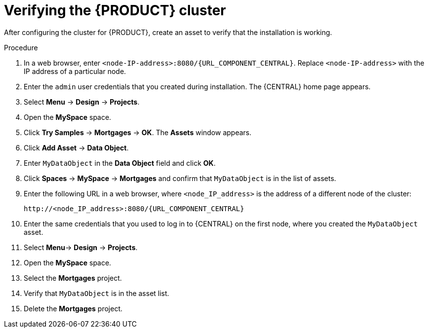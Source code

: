 [id='clustering-bc-testing-proc_{context}']
= Verifying the {PRODUCT} cluster

After configuring the cluster for {PRODUCT}, create an asset to verify that the installation is working.

.Procedure
. In a web browser, enter `<node-IP-address>:8080/{URL_COMPONENT_CENTRAL}`. Replace `<node-IP-address>` with the IP address of a particular node.
. Enter the `admin` user credentials that you created during installation. The {CENTRAL} home page appears.
. Select *Menu* -> *Design* -> *Projects*.
. Open the *MySpace* space.
. Click *Try Samples* -> *Mortgages* -> *OK*. The *Assets* window appears.
. Click *Add Asset* -> *Data Object*.
. Enter `MyDataObject` in the *Data Object* field and click *OK*.
. Click *Spaces* -> *MySpace* -> *Mortgages* and confirm that `MyDataObject` is in the list of assets.
. Enter the following URL in a web browser, where `<node_IP_address>` is the address of a different node of the cluster:
+
`\http://<node_IP_address>:8080/{URL_COMPONENT_CENTRAL}`
. Enter the same credentials that you used to log in to {CENTRAL} on the first node, where you created the `MyDataObject` asset.
. Select *Menu*-> *Design* -> *Projects*.
. Open the *MySpace* space.
. Select the *Mortgages* project.
. Verify that `MyDataObject` is in the asset list.
. Delete the *Mortgages* project.
